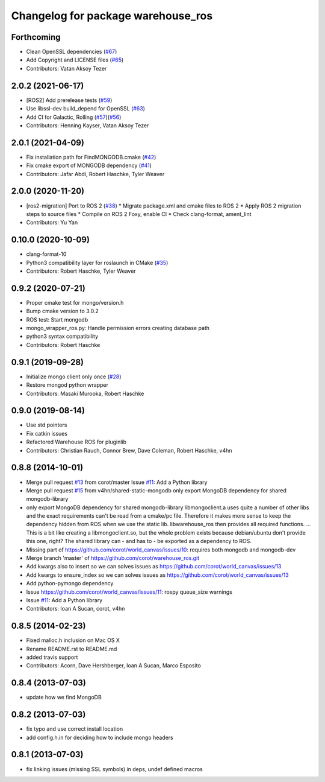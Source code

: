^^^^^^^^^^^^^^^^^^^^^^^^^^^^^^^^^^^
Changelog for package warehouse_ros
^^^^^^^^^^^^^^^^^^^^^^^^^^^^^^^^^^^

Forthcoming
-----------
* Clean OpenSSL dependencies (`#67 <https://github.com/ros-planning/warehouse_ros_mongo/issues/67>`_)
* Add Copyright and LICENSE files (`#65 <https://github.com/ros-planning/warehouse_ros_mongo/issues/65>`_)
* Contributors: Vatan Aksoy Tezer

2.0.2 (2021-06-17)
------------------
* [ROS2] Add prerelease tests (`#59 <https://github.com/ros-planning/warehouse_ros_mongo/issues/59>`_)
* Use libssl-dev build_depend for OpenSSL (`#63 <https://github.com/ros-planning/warehouse_ros_mongo/issues/63>`_)
* Add CI for Galactic, Rolling (`#57 <https://github.com/ros-planning/warehouse_ros_mongo/issues/57>`_)(`#56 <https://github.com/ros-planning/warehouse_ros_mongo/issues/56>`_)
* Contributors: Henning Kayser, Vatan Aksoy Tezer

2.0.1 (2021-04-09)
------------------
* Fix installation path for FindMONGODB.cmake (`#42 <https://github.com/ros-planning/warehouse_ros_mongo/issues/42>`_)
* Fix cmake export of MONGODB dependency (`#41 <https://github.com/ros-planning/warehouse_ros_mongo/issues/41>`_)
* Contributors: Jafar Abdi, Robert Haschke, Tyler Weaver

2.0.0 (2020-11-20)
-----------
* [ros2-migration] Port to ROS 2 (`#38 <https://github.com/ros-planning/warehouse_ros_mongo/issues/38>`_)
  * Migrate package.xml and cmake files to ROS 2
  * Apply ROS 2 migration steps to source files
  * Compile on ROS 2 Foxy, enable CI
  * Check clang-format, ament_lint
* Contributors: Yu Yan

0.10.0 (2020-10-09)
-------------------
* clang-format-10
* Python3 compatibility layer for roslaunch in CMake (`#35 <https://github.com/ros-planning/warehouse_ros_mongo/issues/35>`_)
* Contributors: Robert Haschke, Tyler Weaver

0.9.2 (2020-07-21)
------------------
* Proper cmake test for mongo/version.h
* Bump cmake version to 3.0.2
* ROS test: Start mongodb
* mongo_wrapper_ros.py: Handle permission errors creating database path
* python3 syntax compatibility
* Contributors: Robert Haschke

0.9.1 (2019-09-28)
------------------
* Initialize mongo client only once (`#28 <https://github.com/ros-planning/warehouse_ros_mongo/issues/28>`_)
* Restore mongod python wrapper
* Contributors: Masaki Murooka, Robert Haschke

0.9.0 (2019-08-14)
------------------
* Use std pointers
* Fix catkin issues
* Refactored Warehouse ROS for pluginlib
* Contributors: Christian Rauch, Connor Brew, Dave Coleman, Robert Haschke, v4hn

0.8.8 (2014-10-01)
------------------
* Merge pull request `#13 <https://github.com/ros-planning/warehouse_ros/issues/13>`_ from corot/master
  Issue `#11 <https://github.com/ros-planning/warehouse_ros/issues/11>`_: Add a Python library
* Merge pull request `#15 <https://github.com/ros-planning/warehouse_ros/issues/15>`_ from v4hn/shared-static-mongodb
  only export MongoDB dependency for shared mongodb-library
* only export MongoDB dependency for shared mongodb-library
  libmongoclient.a uses quite a number of other libs and the exact
  requirements can't be read from a cmake/pc file.
  Therefore it makes more sense to keep the dependency hidden from ROS
  when we use the static lib. libwarehouse_ros then provides all required functions.
  ... This is a bit like creating a libmongoclient.so, but the whole problem
  exists because debian/ubuntu don't provide this one, right?
  The shared library can - and has to - be exported as a dependency to ROS.
* Missing part of https://github.com/corot/world_canvas/issues/10:
  requires both mongodb and mongodb-dev
* Merge branch 'master' of https://github.com/corot/warehouse_ros.git
* Add kwargs also to insert so we can solves issues as
  https://github.com/corot/world_canvas/issues/13
* Add kwargs to ensure_index so we can solves issues as
  https://github.com/corot/world_canvas/issues/13
* Add python-pymongo dependency
* Issue https://github.com/corot/world_canvas/issues/11: rospy queue_size
  warnings
* Issue `#11 <https://github.com/ros-planning/warehouse_ros/issues/11>`_: Add a Python library
* Contributors: Ioan A Sucan, corot, v4hn

0.8.5 (2014-02-23)
------------------
* Fixed malloc.h inclusion on Mac OS X
* Rename README.rst to README.md
* added travis support
* Contributors: Acorn, Dave Hershberger, Ioan A Sucan, Marco Esposito

0.8.4 (2013-07-03)
------------------
* update how we find MongoDB

0.8.2 (2013-07-03)
------------------
* fix typo and use correct install location
* add config.h.in for deciding how to include mongo headers

0.8.1 (2013-07-03)
------------------
* fix linking issues (missing SSL symbols) in deps, undef defined macros
